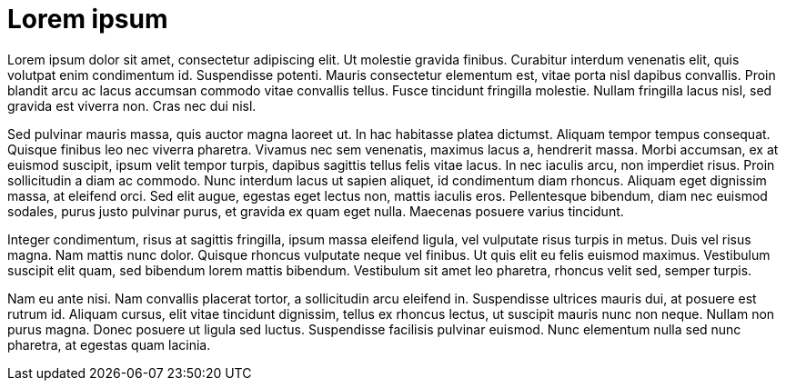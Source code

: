 = Lorem ipsum

Lorem ipsum dolor sit amet, consectetur adipiscing elit. Ut molestie gravida finibus. Curabitur interdum venenatis elit, quis volutpat enim condimentum id. Suspendisse potenti. Mauris consectetur elementum est, vitae porta nisl dapibus convallis. Proin blandit arcu ac lacus accumsan commodo vitae convallis tellus. Fusce tincidunt fringilla molestie. Nullam fringilla lacus nisl, sed gravida est viverra non. Cras nec dui nisl.

Sed pulvinar mauris massa, quis auctor magna laoreet ut. In hac habitasse platea dictumst. Aliquam tempor tempus consequat. Quisque finibus leo nec viverra pharetra. Vivamus nec sem venenatis, maximus lacus a, hendrerit massa. Morbi accumsan, ex at euismod suscipit, ipsum velit tempor turpis, dapibus sagittis tellus felis vitae lacus. In nec iaculis arcu, non imperdiet risus. Proin sollicitudin a diam ac commodo. Nunc interdum lacus ut sapien aliquet, id condimentum diam rhoncus. Aliquam eget dignissim massa, at eleifend orci. Sed elit augue, egestas eget lectus non, mattis iaculis eros. Pellentesque bibendum, diam nec euismod sodales, purus justo pulvinar purus, et gravida ex quam eget nulla. Maecenas posuere varius tincidunt.

Integer condimentum, risus at sagittis fringilla, ipsum massa eleifend ligula, vel vulputate risus turpis in metus. Duis vel risus magna. Nam mattis nunc dolor. Quisque rhoncus vulputate neque vel finibus. Ut quis elit eu felis euismod maximus. Vestibulum suscipit elit quam, sed bibendum lorem mattis bibendum. Vestibulum sit amet leo pharetra, rhoncus velit sed, semper turpis.

Nam eu ante nisi. Nam convallis placerat tortor, a sollicitudin arcu eleifend in. Suspendisse ultrices mauris dui, at posuere est rutrum id. Aliquam cursus, elit vitae tincidunt dignissim, tellus ex rhoncus lectus, ut suscipit mauris nunc non neque. Nullam non purus magna. Donec posuere ut ligula sed luctus. Suspendisse facilisis pulvinar euismod. Nunc elementum nulla sed nunc pharetra, at egestas quam lacinia.